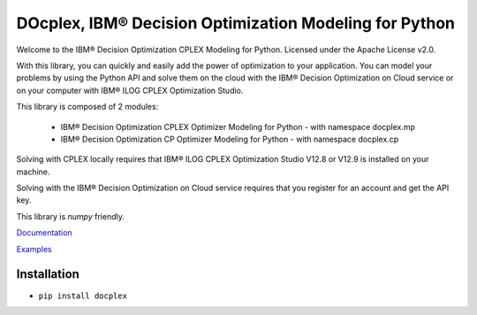 DOcplex, IBM® Decision Optimization Modeling for Python
=======================================================

Welcome to the IBM® Decision Optimization CPLEX Modeling for Python.
Licensed under the Apache License v2.0.

With this library, you can quickly and easily add the power of optimization to
your application. You can model your problems by using the Python API and solve
them on the cloud with the IBM® Decision Optimization on Cloud service or on
your computer with IBM® ILOG CPLEX Optimization Studio.

This library is composed of 2 modules:

    * IBM® Decision Optimization CPLEX Optimizer Modeling for Python - with namespace docplex.mp
    * IBM® Decision Optimization CP Optimizer Modeling for Python - with namespace docplex.cp

Solving with CPLEX locally requires that IBM® ILOG CPLEX Optimization Studio V12.8 or V12.9
is installed on your machine.

Solving with the IBM® Decision Optimization on Cloud service requires that you
register for an account and get the API key.

This library is `numpy` friendly.

`Documentation <https://github.com/IBMDecisionOptimization/docplex-doc>`_

`Examples <https://github.com/IBMDecisionOptimization/docplex-examples>`_

Installation
------------

*  ``pip install docplex``

